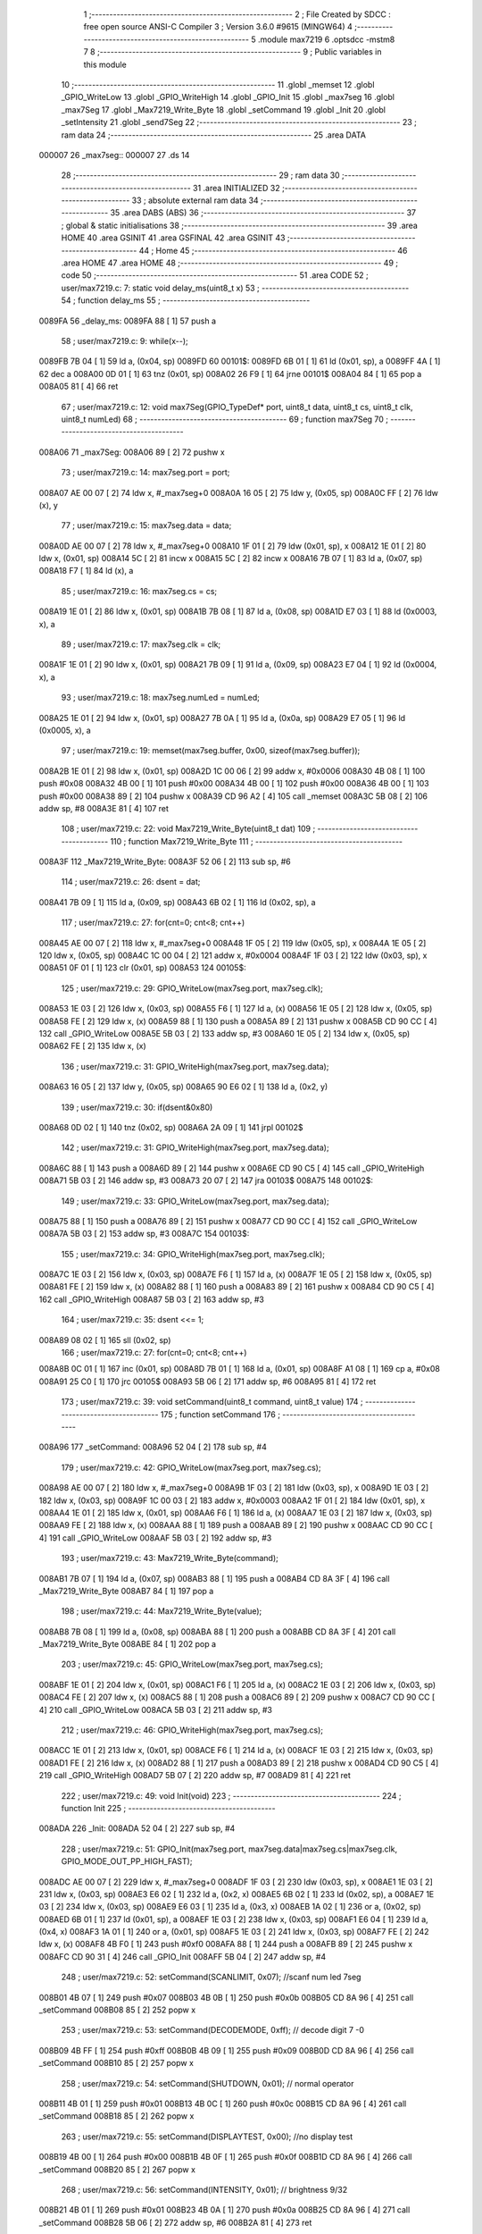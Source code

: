                                       1 ;--------------------------------------------------------
                                      2 ; File Created by SDCC : free open source ANSI-C Compiler
                                      3 ; Version 3.6.0 #9615 (MINGW64)
                                      4 ;--------------------------------------------------------
                                      5 	.module max7219
                                      6 	.optsdcc -mstm8
                                      7 	
                                      8 ;--------------------------------------------------------
                                      9 ; Public variables in this module
                                     10 ;--------------------------------------------------------
                                     11 	.globl _memset
                                     12 	.globl _GPIO_WriteLow
                                     13 	.globl _GPIO_WriteHigh
                                     14 	.globl _GPIO_Init
                                     15 	.globl _max7seg
                                     16 	.globl _max7Seg
                                     17 	.globl _Max7219_Write_Byte
                                     18 	.globl _setCommand
                                     19 	.globl _Init
                                     20 	.globl _setIntensity
                                     21 	.globl _send7Seg
                                     22 ;--------------------------------------------------------
                                     23 ; ram data
                                     24 ;--------------------------------------------------------
                                     25 	.area DATA
      000007                         26 _max7seg::
      000007                         27 	.ds 14
                                     28 ;--------------------------------------------------------
                                     29 ; ram data
                                     30 ;--------------------------------------------------------
                                     31 	.area INITIALIZED
                                     32 ;--------------------------------------------------------
                                     33 ; absolute external ram data
                                     34 ;--------------------------------------------------------
                                     35 	.area DABS (ABS)
                                     36 ;--------------------------------------------------------
                                     37 ; global & static initialisations
                                     38 ;--------------------------------------------------------
                                     39 	.area HOME
                                     40 	.area GSINIT
                                     41 	.area GSFINAL
                                     42 	.area GSINIT
                                     43 ;--------------------------------------------------------
                                     44 ; Home
                                     45 ;--------------------------------------------------------
                                     46 	.area HOME
                                     47 	.area HOME
                                     48 ;--------------------------------------------------------
                                     49 ; code
                                     50 ;--------------------------------------------------------
                                     51 	.area CODE
                                     52 ;	user/max7219.c: 7: static void delay_ms(uint8_t x)
                                     53 ;	-----------------------------------------
                                     54 ;	 function delay_ms
                                     55 ;	-----------------------------------------
      0089FA                         56 _delay_ms:
      0089FA 88               [ 1]   57 	push	a
                                     58 ;	user/max7219.c: 9: while(x--);
      0089FB 7B 04            [ 1]   59 	ld	a, (0x04, sp)
      0089FD                         60 00101$:
      0089FD 6B 01            [ 1]   61 	ld	(0x01, sp), a
      0089FF 4A               [ 1]   62 	dec	a
      008A00 0D 01            [ 1]   63 	tnz	(0x01, sp)
      008A02 26 F9            [ 1]   64 	jrne	00101$
      008A04 84               [ 1]   65 	pop	a
      008A05 81               [ 4]   66 	ret
                                     67 ;	user/max7219.c: 12: void max7Seg(GPIO_TypeDef* port, uint8_t data, uint8_t cs, uint8_t clk, uint8_t numLed)
                                     68 ;	-----------------------------------------
                                     69 ;	 function max7Seg
                                     70 ;	-----------------------------------------
      008A06                         71 _max7Seg:
      008A06 89               [ 2]   72 	pushw	x
                                     73 ;	user/max7219.c: 14: max7seg.port = port;
      008A07 AE 00 07         [ 2]   74 	ldw	x, #_max7seg+0
      008A0A 16 05            [ 2]   75 	ldw	y, (0x05, sp)
      008A0C FF               [ 2]   76 	ldw	(x), y
                                     77 ;	user/max7219.c: 15: max7seg.data = data;
      008A0D AE 00 07         [ 2]   78 	ldw	x, #_max7seg+0
      008A10 1F 01            [ 2]   79 	ldw	(0x01, sp), x
      008A12 1E 01            [ 2]   80 	ldw	x, (0x01, sp)
      008A14 5C               [ 2]   81 	incw	x
      008A15 5C               [ 2]   82 	incw	x
      008A16 7B 07            [ 1]   83 	ld	a, (0x07, sp)
      008A18 F7               [ 1]   84 	ld	(x), a
                                     85 ;	user/max7219.c: 16: max7seg.cs = cs;
      008A19 1E 01            [ 2]   86 	ldw	x, (0x01, sp)
      008A1B 7B 08            [ 1]   87 	ld	a, (0x08, sp)
      008A1D E7 03            [ 1]   88 	ld	(0x0003, x), a
                                     89 ;	user/max7219.c: 17: max7seg.clk = clk;
      008A1F 1E 01            [ 2]   90 	ldw	x, (0x01, sp)
      008A21 7B 09            [ 1]   91 	ld	a, (0x09, sp)
      008A23 E7 04            [ 1]   92 	ld	(0x0004, x), a
                                     93 ;	user/max7219.c: 18: max7seg.numLed =  numLed;
      008A25 1E 01            [ 2]   94 	ldw	x, (0x01, sp)
      008A27 7B 0A            [ 1]   95 	ld	a, (0x0a, sp)
      008A29 E7 05            [ 1]   96 	ld	(0x0005, x), a
                                     97 ;	user/max7219.c: 19: memset(max7seg.buffer, 0x00, sizeof(max7seg.buffer));
      008A2B 1E 01            [ 2]   98 	ldw	x, (0x01, sp)
      008A2D 1C 00 06         [ 2]   99 	addw	x, #0x0006
      008A30 4B 08            [ 1]  100 	push	#0x08
      008A32 4B 00            [ 1]  101 	push	#0x00
      008A34 4B 00            [ 1]  102 	push	#0x00
      008A36 4B 00            [ 1]  103 	push	#0x00
      008A38 89               [ 2]  104 	pushw	x
      008A39 CD 96 A2         [ 4]  105 	call	_memset
      008A3C 5B 08            [ 2]  106 	addw	sp, #8
      008A3E 81               [ 4]  107 	ret
                                    108 ;	user/max7219.c: 22: void Max7219_Write_Byte(uint8_t dat)
                                    109 ;	-----------------------------------------
                                    110 ;	 function Max7219_Write_Byte
                                    111 ;	-----------------------------------------
      008A3F                        112 _Max7219_Write_Byte:
      008A3F 52 06            [ 2]  113 	sub	sp, #6
                                    114 ;	user/max7219.c: 26: dsent = dat;
      008A41 7B 09            [ 1]  115 	ld	a, (0x09, sp)
      008A43 6B 02            [ 1]  116 	ld	(0x02, sp), a
                                    117 ;	user/max7219.c: 27: for(cnt=0; cnt<8; cnt++)
      008A45 AE 00 07         [ 2]  118 	ldw	x, #_max7seg+0
      008A48 1F 05            [ 2]  119 	ldw	(0x05, sp), x
      008A4A 1E 05            [ 2]  120 	ldw	x, (0x05, sp)
      008A4C 1C 00 04         [ 2]  121 	addw	x, #0x0004
      008A4F 1F 03            [ 2]  122 	ldw	(0x03, sp), x
      008A51 0F 01            [ 1]  123 	clr	(0x01, sp)
      008A53                        124 00105$:
                                    125 ;	user/max7219.c: 29: GPIO_WriteLow(max7seg.port, max7seg.clk);
      008A53 1E 03            [ 2]  126 	ldw	x, (0x03, sp)
      008A55 F6               [ 1]  127 	ld	a, (x)
      008A56 1E 05            [ 2]  128 	ldw	x, (0x05, sp)
      008A58 FE               [ 2]  129 	ldw	x, (x)
      008A59 88               [ 1]  130 	push	a
      008A5A 89               [ 2]  131 	pushw	x
      008A5B CD 90 CC         [ 4]  132 	call	_GPIO_WriteLow
      008A5E 5B 03            [ 2]  133 	addw	sp, #3
      008A60 1E 05            [ 2]  134 	ldw	x, (0x05, sp)
      008A62 FE               [ 2]  135 	ldw	x, (x)
                                    136 ;	user/max7219.c: 31: GPIO_WriteHigh(max7seg.port, max7seg.data);
      008A63 16 05            [ 2]  137 	ldw	y, (0x05, sp)
      008A65 90 E6 02         [ 1]  138 	ld	a, (0x2, y)
                                    139 ;	user/max7219.c: 30: if(dsent&0x80)
      008A68 0D 02            [ 1]  140 	tnz	(0x02, sp)
      008A6A 2A 09            [ 1]  141 	jrpl	00102$
                                    142 ;	user/max7219.c: 31: GPIO_WriteHigh(max7seg.port, max7seg.data);
      008A6C 88               [ 1]  143 	push	a
      008A6D 89               [ 2]  144 	pushw	x
      008A6E CD 90 C5         [ 4]  145 	call	_GPIO_WriteHigh
      008A71 5B 03            [ 2]  146 	addw	sp, #3
      008A73 20 07            [ 2]  147 	jra	00103$
      008A75                        148 00102$:
                                    149 ;	user/max7219.c: 33: GPIO_WriteLow(max7seg.port, max7seg.data);
      008A75 88               [ 1]  150 	push	a
      008A76 89               [ 2]  151 	pushw	x
      008A77 CD 90 CC         [ 4]  152 	call	_GPIO_WriteLow
      008A7A 5B 03            [ 2]  153 	addw	sp, #3
      008A7C                        154 00103$:
                                    155 ;	user/max7219.c: 34: GPIO_WriteHigh(max7seg.port, max7seg.clk);
      008A7C 1E 03            [ 2]  156 	ldw	x, (0x03, sp)
      008A7E F6               [ 1]  157 	ld	a, (x)
      008A7F 1E 05            [ 2]  158 	ldw	x, (0x05, sp)
      008A81 FE               [ 2]  159 	ldw	x, (x)
      008A82 88               [ 1]  160 	push	a
      008A83 89               [ 2]  161 	pushw	x
      008A84 CD 90 C5         [ 4]  162 	call	_GPIO_WriteHigh
      008A87 5B 03            [ 2]  163 	addw	sp, #3
                                    164 ;	user/max7219.c: 35: dsent <<= 1;
      008A89 08 02            [ 1]  165 	sll	(0x02, sp)
                                    166 ;	user/max7219.c: 27: for(cnt=0; cnt<8; cnt++)
      008A8B 0C 01            [ 1]  167 	inc	(0x01, sp)
      008A8D 7B 01            [ 1]  168 	ld	a, (0x01, sp)
      008A8F A1 08            [ 1]  169 	cp	a, #0x08
      008A91 25 C0            [ 1]  170 	jrc	00105$
      008A93 5B 06            [ 2]  171 	addw	sp, #6
      008A95 81               [ 4]  172 	ret
                                    173 ;	user/max7219.c: 39: void setCommand(uint8_t command, uint8_t value)
                                    174 ;	-----------------------------------------
                                    175 ;	 function setCommand
                                    176 ;	-----------------------------------------
      008A96                        177 _setCommand:
      008A96 52 04            [ 2]  178 	sub	sp, #4
                                    179 ;	user/max7219.c: 42: GPIO_WriteLow(max7seg.port, max7seg.cs);
      008A98 AE 00 07         [ 2]  180 	ldw	x, #_max7seg+0
      008A9B 1F 03            [ 2]  181 	ldw	(0x03, sp), x
      008A9D 1E 03            [ 2]  182 	ldw	x, (0x03, sp)
      008A9F 1C 00 03         [ 2]  183 	addw	x, #0x0003
      008AA2 1F 01            [ 2]  184 	ldw	(0x01, sp), x
      008AA4 1E 01            [ 2]  185 	ldw	x, (0x01, sp)
      008AA6 F6               [ 1]  186 	ld	a, (x)
      008AA7 1E 03            [ 2]  187 	ldw	x, (0x03, sp)
      008AA9 FE               [ 2]  188 	ldw	x, (x)
      008AAA 88               [ 1]  189 	push	a
      008AAB 89               [ 2]  190 	pushw	x
      008AAC CD 90 CC         [ 4]  191 	call	_GPIO_WriteLow
      008AAF 5B 03            [ 2]  192 	addw	sp, #3
                                    193 ;	user/max7219.c: 43: Max7219_Write_Byte(command);
      008AB1 7B 07            [ 1]  194 	ld	a, (0x07, sp)
      008AB3 88               [ 1]  195 	push	a
      008AB4 CD 8A 3F         [ 4]  196 	call	_Max7219_Write_Byte
      008AB7 84               [ 1]  197 	pop	a
                                    198 ;	user/max7219.c: 44: Max7219_Write_Byte(value);
      008AB8 7B 08            [ 1]  199 	ld	a, (0x08, sp)
      008ABA 88               [ 1]  200 	push	a
      008ABB CD 8A 3F         [ 4]  201 	call	_Max7219_Write_Byte
      008ABE 84               [ 1]  202 	pop	a
                                    203 ;	user/max7219.c: 45: GPIO_WriteLow(max7seg.port, max7seg.cs);
      008ABF 1E 01            [ 2]  204 	ldw	x, (0x01, sp)
      008AC1 F6               [ 1]  205 	ld	a, (x)
      008AC2 1E 03            [ 2]  206 	ldw	x, (0x03, sp)
      008AC4 FE               [ 2]  207 	ldw	x, (x)
      008AC5 88               [ 1]  208 	push	a
      008AC6 89               [ 2]  209 	pushw	x
      008AC7 CD 90 CC         [ 4]  210 	call	_GPIO_WriteLow
      008ACA 5B 03            [ 2]  211 	addw	sp, #3
                                    212 ;	user/max7219.c: 46: GPIO_WriteHigh(max7seg.port, max7seg.cs);
      008ACC 1E 01            [ 2]  213 	ldw	x, (0x01, sp)
      008ACE F6               [ 1]  214 	ld	a, (x)
      008ACF 1E 03            [ 2]  215 	ldw	x, (0x03, sp)
      008AD1 FE               [ 2]  216 	ldw	x, (x)
      008AD2 88               [ 1]  217 	push	a
      008AD3 89               [ 2]  218 	pushw	x
      008AD4 CD 90 C5         [ 4]  219 	call	_GPIO_WriteHigh
      008AD7 5B 07            [ 2]  220 	addw	sp, #7
      008AD9 81               [ 4]  221 	ret
                                    222 ;	user/max7219.c: 49: void Init(void)
                                    223 ;	-----------------------------------------
                                    224 ;	 function Init
                                    225 ;	-----------------------------------------
      008ADA                        226 _Init:
      008ADA 52 04            [ 2]  227 	sub	sp, #4
                                    228 ;	user/max7219.c: 51: GPIO_Init(max7seg.port, max7seg.data|max7seg.cs|max7seg.clk, GPIO_MODE_OUT_PP_HIGH_FAST);
      008ADC AE 00 07         [ 2]  229 	ldw	x, #_max7seg+0
      008ADF 1F 03            [ 2]  230 	ldw	(0x03, sp), x
      008AE1 1E 03            [ 2]  231 	ldw	x, (0x03, sp)
      008AE3 E6 02            [ 1]  232 	ld	a, (0x2, x)
      008AE5 6B 02            [ 1]  233 	ld	(0x02, sp), a
      008AE7 1E 03            [ 2]  234 	ldw	x, (0x03, sp)
      008AE9 E6 03            [ 1]  235 	ld	a, (0x3, x)
      008AEB 1A 02            [ 1]  236 	or	a, (0x02, sp)
      008AED 6B 01            [ 1]  237 	ld	(0x01, sp), a
      008AEF 1E 03            [ 2]  238 	ldw	x, (0x03, sp)
      008AF1 E6 04            [ 1]  239 	ld	a, (0x4, x)
      008AF3 1A 01            [ 1]  240 	or	a, (0x01, sp)
      008AF5 1E 03            [ 2]  241 	ldw	x, (0x03, sp)
      008AF7 FE               [ 2]  242 	ldw	x, (x)
      008AF8 4B F0            [ 1]  243 	push	#0xf0
      008AFA 88               [ 1]  244 	push	a
      008AFB 89               [ 2]  245 	pushw	x
      008AFC CD 90 31         [ 4]  246 	call	_GPIO_Init
      008AFF 5B 04            [ 2]  247 	addw	sp, #4
                                    248 ;	user/max7219.c: 52: setCommand(SCANLIMIT, 0x07); //scanf num led 7seg
      008B01 4B 07            [ 1]  249 	push	#0x07
      008B03 4B 0B            [ 1]  250 	push	#0x0b
      008B05 CD 8A 96         [ 4]  251 	call	_setCommand
      008B08 85               [ 2]  252 	popw	x
                                    253 ;	user/max7219.c: 53: setCommand(DECODEMODE, 0xff); // decode digit 7 -0
      008B09 4B FF            [ 1]  254 	push	#0xff
      008B0B 4B 09            [ 1]  255 	push	#0x09
      008B0D CD 8A 96         [ 4]  256 	call	_setCommand
      008B10 85               [ 2]  257 	popw	x
                                    258 ;	user/max7219.c: 54: setCommand(SHUTDOWN, 0x01); // normal operator
      008B11 4B 01            [ 1]  259 	push	#0x01
      008B13 4B 0C            [ 1]  260 	push	#0x0c
      008B15 CD 8A 96         [ 4]  261 	call	_setCommand
      008B18 85               [ 2]  262 	popw	x
                                    263 ;	user/max7219.c: 55: setCommand(DISPLAYTEST, 0x00); //no display test
      008B19 4B 00            [ 1]  264 	push	#0x00
      008B1B 4B 0F            [ 1]  265 	push	#0x0f
      008B1D CD 8A 96         [ 4]  266 	call	_setCommand
      008B20 85               [ 2]  267 	popw	x
                                    268 ;	user/max7219.c: 56: setCommand(INTENSITY, 0x01); // brightness 9/32
      008B21 4B 01            [ 1]  269 	push	#0x01
      008B23 4B 0A            [ 1]  270 	push	#0x0a
      008B25 CD 8A 96         [ 4]  271 	call	_setCommand
      008B28 5B 06            [ 2]  272 	addw	sp, #6
      008B2A 81               [ 4]  273 	ret
                                    274 ;	user/max7219.c: 59: void setIntensity(uint8_t intensity)
                                    275 ;	-----------------------------------------
                                    276 ;	 function setIntensity
                                    277 ;	-----------------------------------------
      008B2B                        278 _setIntensity:
                                    279 ;	user/max7219.c: 61: setCommand(INTENSITY, intensity);
      008B2B 7B 03            [ 1]  280 	ld	a, (0x03, sp)
      008B2D 88               [ 1]  281 	push	a
      008B2E 4B 0A            [ 1]  282 	push	#0x0a
      008B30 CD 8A 96         [ 4]  283 	call	_setCommand
      008B33 85               [ 2]  284 	popw	x
      008B34 81               [ 4]  285 	ret
                                    286 ;	user/max7219.c: 64: void send7Seg(uint8_t led, uint8_t data)
                                    287 ;	-----------------------------------------
                                    288 ;	 function send7Seg
                                    289 ;	-----------------------------------------
      008B35                        290 _send7Seg:
      008B35 52 04            [ 2]  291 	sub	sp, #4
                                    292 ;	user/max7219.c: 67: GPIO_WriteLow(max7seg.port, max7seg.cs);
      008B37 AE 00 07         [ 2]  293 	ldw	x, #_max7seg+0
      008B3A 1F 03            [ 2]  294 	ldw	(0x03, sp), x
      008B3C 1E 03            [ 2]  295 	ldw	x, (0x03, sp)
      008B3E 1C 00 03         [ 2]  296 	addw	x, #0x0003
      008B41 1F 01            [ 2]  297 	ldw	(0x01, sp), x
      008B43 1E 01            [ 2]  298 	ldw	x, (0x01, sp)
      008B45 F6               [ 1]  299 	ld	a, (x)
      008B46 1E 03            [ 2]  300 	ldw	x, (0x03, sp)
      008B48 FE               [ 2]  301 	ldw	x, (x)
      008B49 88               [ 1]  302 	push	a
      008B4A 89               [ 2]  303 	pushw	x
      008B4B CD 90 CC         [ 4]  304 	call	_GPIO_WriteLow
      008B4E 5B 03            [ 2]  305 	addw	sp, #3
                                    306 ;	user/max7219.c: 68: Max7219_Write_Byte(led);
      008B50 7B 07            [ 1]  307 	ld	a, (0x07, sp)
      008B52 88               [ 1]  308 	push	a
      008B53 CD 8A 3F         [ 4]  309 	call	_Max7219_Write_Byte
      008B56 84               [ 1]  310 	pop	a
                                    311 ;	user/max7219.c: 69: Max7219_Write_Byte(data);
      008B57 7B 08            [ 1]  312 	ld	a, (0x08, sp)
      008B59 88               [ 1]  313 	push	a
      008B5A CD 8A 3F         [ 4]  314 	call	_Max7219_Write_Byte
      008B5D 84               [ 1]  315 	pop	a
                                    316 ;	user/max7219.c: 70: GPIO_WriteLow(max7seg.port, max7seg.cs);
      008B5E 1E 01            [ 2]  317 	ldw	x, (0x01, sp)
      008B60 F6               [ 1]  318 	ld	a, (x)
      008B61 1E 03            [ 2]  319 	ldw	x, (0x03, sp)
      008B63 FE               [ 2]  320 	ldw	x, (x)
      008B64 88               [ 1]  321 	push	a
      008B65 89               [ 2]  322 	pushw	x
      008B66 CD 90 CC         [ 4]  323 	call	_GPIO_WriteLow
      008B69 5B 03            [ 2]  324 	addw	sp, #3
                                    325 ;	user/max7219.c: 71: GPIO_WriteHigh(max7seg.port, max7seg.cs);
      008B6B 1E 01            [ 2]  326 	ldw	x, (0x01, sp)
      008B6D F6               [ 1]  327 	ld	a, (x)
      008B6E 1E 03            [ 2]  328 	ldw	x, (0x03, sp)
      008B70 FE               [ 2]  329 	ldw	x, (x)
      008B71 88               [ 1]  330 	push	a
      008B72 89               [ 2]  331 	pushw	x
      008B73 CD 90 C5         [ 4]  332 	call	_GPIO_WriteHigh
      008B76 5B 07            [ 2]  333 	addw	sp, #7
      008B78 81               [ 4]  334 	ret
                                    335 	.area CODE
                                    336 	.area INITIALIZER
                                    337 	.area CABS (ABS)
